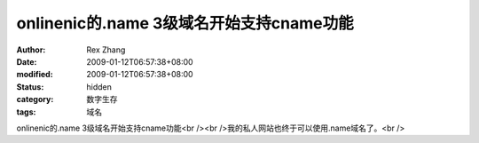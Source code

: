 
onlinenic的.name 3级域名开始支持cname功能
##############################################################


:author: Rex Zhang
:date: 2009-01-12T06:57:38+08:00
:modified: 2009-01-12T06:57:38+08:00
:status: hidden
:category: 数字生存
:tags: 域名


onlinenic的.name 3级域名开始支持cname功能<br /><br />我的私人网站也终于可以使用.name域名了。<br />

